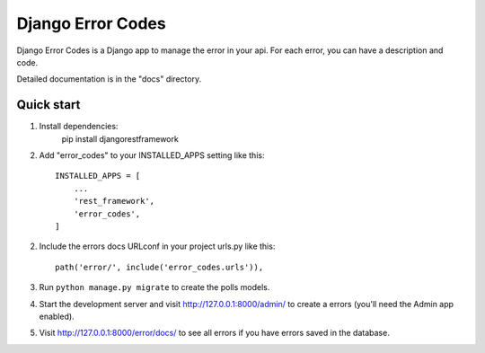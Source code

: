 ==================
Django Error Codes
==================

Django Error Codes is a Django app to manage the error in your api. For each error,
you can have a description and code.

Detailed documentation is in the "docs" directory.

Quick start
-----------

1. Install dependencies:
    pip install  djangorestframework

2. Add "error_codes" to your INSTALLED_APPS setting like this::

    INSTALLED_APPS = [
        ...
        'rest_framework',
        'error_codes',
    ]

2. Include the errors docs URLconf in your project urls.py like this::

    path('error/', include('error_codes.urls')),

3. Run ``python manage.py migrate`` to create the polls models.

4. Start the development server and visit http://127.0.0.1:8000/admin/
   to create a errors (you'll need the Admin app enabled).

5. Visit http://127.0.0.1:8000/error/docs/ to see all errors if you have errors saved in the database.